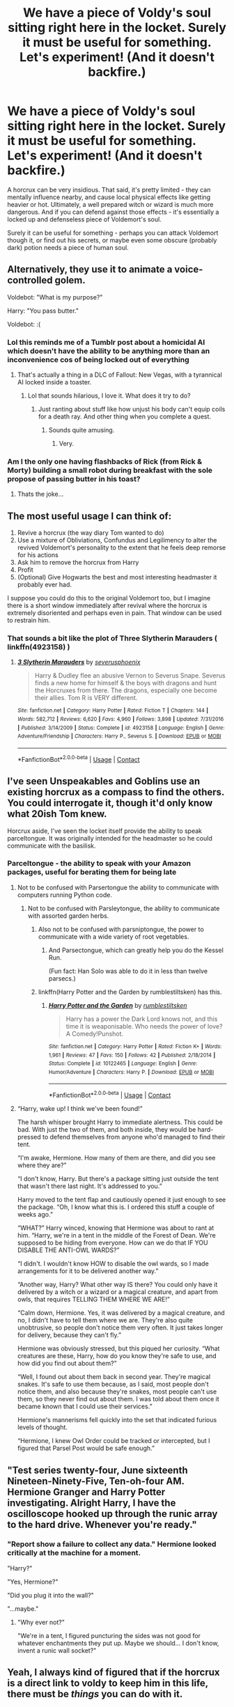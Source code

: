 #+TITLE: We have a piece of Voldy's soul sitting right here in the locket. Surely it must be useful for something. Let's experiment! (And it doesn't backfire.)

* We have a piece of Voldy's soul sitting right here in the locket. Surely it must be useful for something. Let's experiment! (And it doesn't backfire.)
:PROPERTIES:
:Author: Togop
:Score: 185
:DateUnix: 1602950206.0
:DateShort: 2020-Oct-17
:FlairText: Prompt
:END:
A horcrux can be very insidious. That said, it's pretty limited - they can mentally influence nearby, and cause local physical effects like getting heavier or hot. Ultimately, a well prepared witch or wizard is much more dangerous. And if you can defend against those effects - it's essentially a locked up and defenseless piece of Voldemort's soul.

Surely it can be useful for something - perhaps you can attack Voldemort though it, or find out his secrets, or maybe even some obscure (probably dark) potion needs a piece of human soul.


** Alternatively, they use it to animate a voice-controlled golem.

Voldebot: "What is my purpose?"

Harry: "You pass butter."

Voldebot: :(
:PROPERTIES:
:Author: rek-lama
:Score: 162
:DateUnix: 1602952614.0
:DateShort: 2020-Oct-17
:END:

*** Lol this reminds me of a Tumblr post about a homicidal AI which doesn't have the ability to be anything more than an inconvenience cos of being locked out of everything
:PROPERTIES:
:Author: Owlbear17
:Score: 56
:DateUnix: 1602956744.0
:DateShort: 2020-Oct-17
:END:

**** That's actually a thing in a DLC of Fallout: New Vegas, with a tyrannical AI locked inside a toaster.
:PROPERTIES:
:Author: Lanaerys_Ornstein
:Score: 30
:DateUnix: 1602965393.0
:DateShort: 2020-Oct-17
:END:

***** Lol that sounds hilarious, I love it. What does it try to do?
:PROPERTIES:
:Author: Owlbear17
:Score: 10
:DateUnix: 1602967272.0
:DateShort: 2020-Oct-18
:END:

****** Just ranting about stuff like how unjust his body can't equip coils for a death ray. And other thing when you complete a quest.
:PROPERTIES:
:Author: Lanaerys_Ornstein
:Score: 13
:DateUnix: 1602968348.0
:DateShort: 2020-Oct-18
:END:

******* Sounds quite amusing.
:PROPERTIES:
:Author: Owlbear17
:Score: 4
:DateUnix: 1602970619.0
:DateShort: 2020-Oct-18
:END:

******** Very.
:PROPERTIES:
:Author: Archangel_TS
:Score: 1
:DateUnix: 1602991215.0
:DateShort: 2020-Oct-18
:END:


*** Am I the only one having flashbacks of Rick (from Rick & Morty) building a small robot during breakfast with the sole propose of passing butter in his toast?
:PROPERTIES:
:Author: JOKERRule
:Score: -10
:DateUnix: 1602963561.0
:DateShort: 2020-Oct-17
:END:

**** Thats the joke...
:PROPERTIES:
:Author: DesLr
:Score: 11
:DateUnix: 1602972599.0
:DateShort: 2020-Oct-18
:END:


** The most useful usage I can think of:

1. Revive a horcrux (the way diary Tom wanted to do)
2. Use a mixture of Obliviations, Confundus and Legilimency to alter the revived Voldemort's personality to the extent that he feels deep remorse for his actions
3. Ask him to remove the horcrux from Harry
4. Profit
5. (Optional) Give Hogwarts the best and most interesting headmaster it probably ever had.

I suppose you could do this to the original Voldemort too, but I imagine there is a short window immediately after revival where the horcrux is extremely disoriented and perhaps even in pain. That window can be used to restrain him.
:PROPERTIES:
:Author: OrionG1526
:Score: 54
:DateUnix: 1602959078.0
:DateShort: 2020-Oct-17
:END:

*** That sounds a bit like the plot of Three Slytherin Marauders ( linkffn(4923158) )
:PROPERTIES:
:Author: Diablovia
:Score: 3
:DateUnix: 1603025519.0
:DateShort: 2020-Oct-18
:END:

**** [[https://www.fanfiction.net/s/4923158/1/][*/3 Slytherin Marauders/*]] by [[https://www.fanfiction.net/u/714311/severusphoenix][/severusphoenix/]]

#+begin_quote
  Harry & Dudley flee an abusive Vernon to Severus Snape. Severus finds a new home for himself & the boys with dragons and hunt the Horcruxes from there. The dragons, especially one become their allies. Tom R is VERY different.
#+end_quote

^{/Site/:} ^{fanfiction.net} ^{*|*} ^{/Category/:} ^{Harry} ^{Potter} ^{*|*} ^{/Rated/:} ^{Fiction} ^{T} ^{*|*} ^{/Chapters/:} ^{144} ^{*|*} ^{/Words/:} ^{582,712} ^{*|*} ^{/Reviews/:} ^{6,620} ^{*|*} ^{/Favs/:} ^{4,960} ^{*|*} ^{/Follows/:} ^{3,898} ^{*|*} ^{/Updated/:} ^{7/31/2016} ^{*|*} ^{/Published/:} ^{3/14/2009} ^{*|*} ^{/Status/:} ^{Complete} ^{*|*} ^{/id/:} ^{4923158} ^{*|*} ^{/Language/:} ^{English} ^{*|*} ^{/Genre/:} ^{Adventure/Friendship} ^{*|*} ^{/Characters/:} ^{Harry} ^{P.,} ^{Severus} ^{S.} ^{*|*} ^{/Download/:} ^{[[http://www.ff2ebook.com/old/ffn-bot/index.php?id=4923158&source=ff&filetype=epub][EPUB]]} ^{or} ^{[[http://www.ff2ebook.com/old/ffn-bot/index.php?id=4923158&source=ff&filetype=mobi][MOBI]]}

--------------

*FanfictionBot*^{2.0.0-beta} | [[https://github.com/FanfictionBot/reddit-ffn-bot/wiki/Usage][Usage]] | [[https://www.reddit.com/message/compose?to=tusing][Contact]]
:PROPERTIES:
:Author: FanfictionBot
:Score: 2
:DateUnix: 1603025536.0
:DateShort: 2020-Oct-18
:END:


** I've seen Unspeakables and Goblins use an existing horcrux as a compass to find the others. You could interrogate it, though it'd only know what 20ish Tom knew.

Horcrux aside, I've seen the locket itself provide the ability to speak parceltongue. It was originally intended for the headmaster so he could communicate with the basilisk.
:PROPERTIES:
:Author: streakermaximus
:Score: 39
:DateUnix: 1602958853.0
:DateShort: 2020-Oct-17
:END:

*** Parceltongue - the ability to speak with your Amazon packages, useful for berating them for being late
:PROPERTIES:
:Author: jljl2902
:Score: 50
:DateUnix: 1602967265.0
:DateShort: 2020-Oct-18
:END:

**** Not to be confused with Parsertongue the ability to communicate with computers running Python code.
:PROPERTIES:
:Author: 15_Redstones
:Score: 26
:DateUnix: 1602977288.0
:DateShort: 2020-Oct-18
:END:

***** Not to be confused with Parsleytongue, the ability to communicate with assorted garden herbs.
:PROPERTIES:
:Author: Angus_McFife13
:Score: 29
:DateUnix: 1602979264.0
:DateShort: 2020-Oct-18
:END:

****** Also not to be confused with parsniptongue, the power to communicate with a wide variety of root vegetables.
:PROPERTIES:
:Author: Darkhorse_17
:Score: 14
:DateUnix: 1602988025.0
:DateShort: 2020-Oct-18
:END:

******* And Parsectongue, which can greatly help you do the Kessel Run.

(Fun fact: Han Solo was able to do it in less than twelve parsecs.)
:PROPERTIES:
:Author: Termsndconditions
:Score: 5
:DateUnix: 1603021362.0
:DateShort: 2020-Oct-18
:END:


****** linkffn(Harry Potter and the Garden by rumblestiltsken) has this.
:PROPERTIES:
:Author: steve_wheeler
:Score: 1
:DateUnix: 1603041690.0
:DateShort: 2020-Oct-18
:END:

******* [[https://www.fanfiction.net/s/10122465/1/][*/Harry Potter and the Garden/*]] by [[https://www.fanfiction.net/u/4312196/rumblestiltsken][/rumblestiltsken/]]

#+begin_quote
  Harry has a power the Dark Lord knows not, and this time it is weaponisable. Who needs the power of love? A Comedy!Punshot.
#+end_quote

^{/Site/:} ^{fanfiction.net} ^{*|*} ^{/Category/:} ^{Harry} ^{Potter} ^{*|*} ^{/Rated/:} ^{Fiction} ^{K+} ^{*|*} ^{/Words/:} ^{1,961} ^{*|*} ^{/Reviews/:} ^{47} ^{*|*} ^{/Favs/:} ^{150} ^{*|*} ^{/Follows/:} ^{42} ^{*|*} ^{/Published/:} ^{2/18/2014} ^{*|*} ^{/Status/:} ^{Complete} ^{*|*} ^{/id/:} ^{10122465} ^{*|*} ^{/Language/:} ^{English} ^{*|*} ^{/Genre/:} ^{Humor/Adventure} ^{*|*} ^{/Characters/:} ^{Harry} ^{P.} ^{*|*} ^{/Download/:} ^{[[http://www.ff2ebook.com/old/ffn-bot/index.php?id=10122465&source=ff&filetype=epub][EPUB]]} ^{or} ^{[[http://www.ff2ebook.com/old/ffn-bot/index.php?id=10122465&source=ff&filetype=mobi][MOBI]]}

--------------

*FanfictionBot*^{2.0.0-beta} | [[https://github.com/FanfictionBot/reddit-ffn-bot/wiki/Usage][Usage]] | [[https://www.reddit.com/message/compose?to=tusing][Contact]]
:PROPERTIES:
:Author: FanfictionBot
:Score: 1
:DateUnix: 1603041713.0
:DateShort: 2020-Oct-18
:END:


**** “Harry, wake up! I think we've been found!”

The harsh whisper brought Harry to immediate alertness. This could be bad. With just the two of them, and both inside, they would be hard-pressed to defend themselves from anyone who'd managed to find their tent.

“I'm awake, Hermione. How many of them are there, and did you see where they are?”

“I don't know, Harry. But there's a package sitting just outside the tent that wasn't there last night. It's addressed to you.”

Harry moved to the tent flap and cautiously opened it just enough to see the package. “Oh, I know what this is. I ordered this stuff a couple of weeks ago.”

“WHAT?” Harry winced, knowing that Hermione was about to rant at him. “Harry, we're in a tent in the middle of the Forest of Dean. We're supposed to be hiding from everyone. How can we do that IF YOU DISABLE THE ANTI-OWL WARDS?”

“I didn't. I wouldn't know HOW to disable the owl wards, so I made arrangements for it to be delivered another way.”

“Another way, Harry? What other way IS there? You could only have it delivered by a witch or a wizard or a magical creature, and apart from owls, that requires TELLING THEM WHERE WE ARE!”

“Calm down, Hermione. Yes, it was delivered by a magical creature, and no, I didn't have to tell them where we are. They're also quite unobtrusive, so people don't notice them very often. It just takes longer for delivery, because they can't fly.”

Hermione was obviously stressed, but this piqued her curiosity. “What creatures are these, Harry, how do you know they're safe to use, and how did you find out about them?”

“Well, I found out about them back in second year. They're magical snakes. It's safe to use them because, as I said, most people don't notice them, and also because they're snakes, most people can't use them, so they never find out about them. I was told about them once it became known that I could use their services.”

Hermione's mannerisms fell quickly into the set that indicated furious levels of thought.

“Hermione, I knew Owl Order could be tracked or intercepted, but I figured that Parsel Post would be safe enough.”
:PROPERTIES:
:Author: steve_wheeler
:Score: 2
:DateUnix: 1603041630.0
:DateShort: 2020-Oct-18
:END:


** "Test series twenty-four, June sixteenth Nineteen-Ninety-Five, Ten-oh-four AM. Hermione Granger and Harry Potter investigating. Alright Harry, I have the oscilloscope hooked up through the runic array to the hard drive. Whenever you're ready."
:PROPERTIES:
:Author: OldMarvelRPGFan
:Score: 52
:DateUnix: 1602954169.0
:DateShort: 2020-Oct-17
:END:

*** "Report show a failure to collect any data." Hermione looked critically at the machine for a moment.

"Harry?"

"Yes, Hermione?"

"Did you plug it into the wall?"

"...maybe."
:PROPERTIES:
:Author: Rx_Seraph
:Score: 38
:DateUnix: 1602962325.0
:DateShort: 2020-Oct-17
:END:

**** "Why ever not?"

"We're in a tent, I figured puncturing the sides was not good for whatever enchantments they put up. Maybe we should... I don't know, invent a runic wall socket?"
:PROPERTIES:
:Author: Nyanmaru_San
:Score: 3
:DateUnix: 1603034879.0
:DateShort: 2020-Oct-18
:END:


** Yeah, I always kind of figured that if the horcrux is a direct link to voldy to keep him in this life, there must be /things/ you can do with it.

Harry has one in his head, which basically allowed Voldy to mentally communicate with him and send him visions. So with magic I figure there's a way for groups of wizards to mentally communicate and do something with it. Like...legilimency is possible.

So what about having a large group of them all connect together and start assaulting Voldy through the mental link. They could go on a raid to steal his secrets and burn his mind down.

Cause no matter how strong Voldy is, if you could get like 20-30 wizards and witches to all combine thier power into one, I'm sure they could overwhelm him.
:PROPERTIES:
:Author: Bugawd_McGrubber
:Score: 30
:DateUnix: 1602959791.0
:DateShort: 2020-Oct-17
:END:

*** I totally agree. It's pretty close to a classic Lich phylactery, and everyone knows if you have the phylactery you can fuck that lich right up. I don't see why this would be any different. The solution that make the most sense to me is sympathetic magic; like calls to like.
:PROPERTIES:
:Author: GriffinJ
:Score: 16
:DateUnix: 1602963326.0
:DateShort: 2020-Oct-17
:END:

**** It's a really shitty discount phylactery slash memory bottle, complicated by Rowling making up a lot of the details at the end then needing them to be consistent with the first and second books. See also why the Deathcloak is less useful than a disillusionment spell.

Despite how much Voldemort goes on about having defeated death, Tom's not actually immortal.

He'd defeated /dying/, but not /death/. He can turn into a wraith if he takes fatal damage, but it takes him 10 years to barely get together enough strength to possess a willing host. He can also recorporate...with unique catalysts or lengthy rituals with unique reagents...into another mortal body that's not as good as the one he started with.

It's very unlikely that he can survive dying more than a few more times, and it's questionable how many times he can actually succeed in a ritual to regain a body, so he'd eventually end up stuck as a wraith struggling to possess people as he gets weaker and weaker.

Also two of his horcruxes will straight die on their own of old age, assuming he stopped trying to off Harry. Why even go to the trouble of making the theoretical maximum number of horcruxes if you're going to pick two of them such that they'll fail on their own?

I just...there are so many bad decisions here for a magic user that's supposedly trying to make himself immortal.
:PROPERTIES:
:Author: tohz
:Score: 5
:DateUnix: 1602990819.0
:DateShort: 2020-Oct-18
:END:

***** Also two of his horcruxes will straight die on their own of old age, assuming he stopped trying to off Harry

nagini would die of old age, but the horcrux would just be bound to her bones I would assume.
:PROPERTIES:
:Author: CommanderL3
:Score: 0
:DateUnix: 1603016441.0
:DateShort: 2020-Oct-18
:END:

****** I don't know that the horcruxes would cling to the bones of their dead hosts. Like it's canon that when you kill a living horcrux host you destroy the horcrux - that's how Nagini and Harry were dealt with - so I don't see why it would be any different if the host died naturally.

I always thought Nagini was a pointless host to be honest because of that. Harry was accidental and arguably not a true horcrux anyway.
:PROPERTIES:
:Author: haloraptor
:Score: 2
:DateUnix: 1603039435.0
:DateShort: 2020-Oct-18
:END:

******* nagini and harry where killed by different means then old age

nagini with a sword with basilisk vemon and Harry by the killing curse.

if harry died of old age, I would assume the soul shard would just cling to the slowly decaying corpse
:PROPERTIES:
:Author: CommanderL3
:Score: 0
:DateUnix: 1603039880.0
:DateShort: 2020-Oct-18
:END:

******** I don't think that would make any difference. Harry was killed by a killing curse, Nagini by a Basilisk venom soaked sword. I think the act of death and the soul leaving the body is what destroys the horcrux, not the act of killing per se.

It's like... The difference between making a horcrux out of a skeleton and a living person. The destruction of a living person is death and absence of soul in the Harry Potter world, and because a horcrux is destroyed when its container is irreparably damaged, I imagine that would happen on death of the host regardless. Idk though.
:PROPERTIES:
:Author: haloraptor
:Score: 2
:DateUnix: 1603043506.0
:DateShort: 2020-Oct-18
:END:


*** u/ConsiderableHat:
#+begin_quote
  Yeah, I always kind of figured that if the horcrux is a direct link to voldy to keep him in this life, there must be things you can do with it.
#+end_quote

Contagion and Sympathy are magical laws from the real-world history of magic: what was once part of a thing remains linked to a thing, what is linked to a thing affects that thing as it itself is affected.

There are /absolutely/ things you can do with it, if you know what you've got and do things to it with /intent/.
:PROPERTIES:
:Author: ConsiderableHat
:Score: 4
:DateUnix: 1602964918.0
:DateShort: 2020-Oct-17
:END:

**** is that effect not largely circumvented by aktually breaking his soul so much that the soul pieces exist independend of him?
:PROPERTIES:
:Author: Fair-Concentrate
:Score: 1
:DateUnix: 1603643028.0
:DateShort: 2020-Oct-25
:END:

***** If they're independent of him, they're no longer sufficiently attached to him to keep him alive by the law of sympathy (as the fragments survive, so does the whole). Can't have it both ways!
:PROPERTIES:
:Author: ConsiderableHat
:Score: 1
:DateUnix: 1603645206.0
:DateShort: 2020-Oct-25
:END:


*** This right here. using a horcrux to do something is already in Canon.
:PROPERTIES:
:Author: Darkhorse_17
:Score: 1
:DateUnix: 1602988116.0
:DateShort: 2020-Oct-18
:END:


** I remember an Artemis Fowl crossover where he takes the Diary and gaslights Tom into thinking he's insane, as an experiment. I kinda want to read something like that again.
:PROPERTIES:
:Author: Twinborne
:Score: 17
:DateUnix: 1602960475.0
:DateShort: 2020-Oct-17
:END:

*** Is it gaslighting if it's accurate?

Side note, this is a good example of how the word 'gaslight' is an imprecise term these days that often gets used to mean 'sees things differently than someone else.'
:PROPERTIES:
:Author: academico5000
:Score: 7
:DateUnix: 1602980942.0
:DateShort: 2020-Oct-18
:END:


*** You got a link to that?
:PROPERTIES:
:Author: Pielikeman
:Score: 2
:DateUnix: 1602983703.0
:DateShort: 2020-Oct-18
:END:

**** The specific scene is linkffn(10482611) ch22, but the series starts with linkffn(7581967) if you wanna read the whole thing. Sadly unfinished.
:PROPERTIES:
:Author: Twinborne
:Score: 1
:DateUnix: 1603000508.0
:DateShort: 2020-Oct-18
:END:

***** [[https://www.fanfiction.net/s/10482611/1/][*/King of Serpents: Game of Shadows/*]] by [[https://www.fanfiction.net/u/2126408/karatemaster101][/karatemaster101/]]

#+begin_quote
  There can only be two sides to a game of chess, unless someone plays on both sides at once. Another genius villain joins the mix, throwing the already delicate balance of powers on its side. Three of the greatest magical beings pitted against one another in deadly trials, only one can emerge victorious, and no, this isn't the Triwizard Tournament we're talking about.
#+end_quote

^{/Site/:} ^{fanfiction.net} ^{*|*} ^{/Category/:} ^{Harry} ^{Potter} ^{+} ^{Artemis} ^{Fowl} ^{Crossover} ^{*|*} ^{/Rated/:} ^{Fiction} ^{T} ^{*|*} ^{/Chapters/:} ^{23} ^{*|*} ^{/Words/:} ^{109,761} ^{*|*} ^{/Reviews/:} ^{766} ^{*|*} ^{/Favs/:} ^{420} ^{*|*} ^{/Follows/:} ^{573} ^{*|*} ^{/Updated/:} ^{11/20/2016} ^{*|*} ^{/Published/:} ^{6/24/2014} ^{*|*} ^{/id/:} ^{10482611} ^{*|*} ^{/Language/:} ^{English} ^{*|*} ^{/Genre/:} ^{Adventure/Suspense} ^{*|*} ^{/Characters/:} ^{Voldemort,} ^{Tom} ^{R.} ^{Jr.,} ^{Artemis} ^{F.,} ^{Opal} ^{K.} ^{*|*} ^{/Download/:} ^{[[http://www.ff2ebook.com/old/ffn-bot/index.php?id=10482611&source=ff&filetype=epub][EPUB]]} ^{or} ^{[[http://www.ff2ebook.com/old/ffn-bot/index.php?id=10482611&source=ff&filetype=mobi][MOBI]]}

--------------

[[https://www.fanfiction.net/s/7581967/1/][*/King of Serpents/*]] by [[https://www.fanfiction.net/u/2126408/karatemaster101][/karatemaster101/]]

#+begin_quote
  He was left for a Squib as a child, too smart for his own good. Now everything comes tumbling back at him, and Artemis Fowl II is thrown into the world of magic, for better or for worse. And what's this about a stone that can turn any metal into gold?... COMPLETED: SEQUEL UP
#+end_quote

^{/Site/:} ^{fanfiction.net} ^{*|*} ^{/Category/:} ^{Harry} ^{Potter} ^{+} ^{Artemis} ^{Fowl} ^{Crossover} ^{*|*} ^{/Rated/:} ^{Fiction} ^{T} ^{*|*} ^{/Chapters/:} ^{22} ^{*|*} ^{/Words/:} ^{45,796} ^{*|*} ^{/Reviews/:} ^{628} ^{*|*} ^{/Favs/:} ^{645} ^{*|*} ^{/Follows/:} ^{326} ^{*|*} ^{/Updated/:} ^{4/13/2012} ^{*|*} ^{/Published/:} ^{11/25/2011} ^{*|*} ^{/Status/:} ^{Complete} ^{*|*} ^{/id/:} ^{7581967} ^{*|*} ^{/Language/:} ^{English} ^{*|*} ^{/Genre/:} ^{Adventure/Fantasy} ^{*|*} ^{/Characters/:} ^{Harry} ^{P.,} ^{Draco} ^{M.,} ^{Voldemort,} ^{Artemis} ^{F.} ^{*|*} ^{/Download/:} ^{[[http://www.ff2ebook.com/old/ffn-bot/index.php?id=7581967&source=ff&filetype=epub][EPUB]]} ^{or} ^{[[http://www.ff2ebook.com/old/ffn-bot/index.php?id=7581967&source=ff&filetype=mobi][MOBI]]}

--------------

*FanfictionBot*^{2.0.0-beta} | [[https://github.com/FanfictionBot/reddit-ffn-bot/wiki/Usage][Usage]] | [[https://www.reddit.com/message/compose?to=tusing][Contact]]
:PROPERTIES:
:Author: FanfictionBot
:Score: 1
:DateUnix: 1603000534.0
:DateShort: 2020-Oct-18
:END:


** "I see the heart of you, Harry Potter. Against me, you can only fold."

"Yeah, you're right. All I've got is a two pair. I'll do better next hand."

"Harry, what are you doing, we're meant to be hunting more of the... /horcruxes/!"

"I know, I know, we'll get to that. I just have to win my socks back first. And my pillow. What? We played Blackjack first, turns out I am not good at it."
:PROPERTIES:
:Author: Avalon1632
:Score: 8
:DateUnix: 1602969300.0
:DateShort: 2020-Oct-18
:END:


** It wasn't directly involving a Horcrux, but I remember a very AU fic where Dumbledore and Hermione had a Death Eater under stasis and proceeded to thoroughly strip away and investigate every element of the Dark Mark.
:PROPERTIES:
:Score: 9
:DateUnix: 1602960488.0
:DateShort: 2020-Oct-17
:END:

*** I believe you may be thinking of "Patron"

[[https://m.fanfiction.net/s/11080542/1/]]
:PROPERTIES:
:Author: branmacmorn
:Score: 3
:DateUnix: 1603007515.0
:DateShort: 2020-Oct-18
:END:

**** Yeah, that's the one
:PROPERTIES:
:Score: 1
:DateUnix: 1603018918.0
:DateShort: 2020-Oct-18
:END:


** there's a bit of this in Face Death In The Hope by lullabyknell. they ‘poke the horcrux' so to speak.

I've definitely seen it used for tracking in others, but I can't remember which ones specifically.

I definitely think it's a great concept. The way they were left wandering around the country just hoping to figure out where another one was while being affected by the horrible thing is just so bleak and feels so useless
:PROPERTIES:
:Author: karigan_g
:Score: 7
:DateUnix: 1602959961.0
:DateShort: 2020-Oct-17
:END:


** This happens in linkffn(magical me) which was pretty good for the first 80%,then it suddenly gets some very weird religious parts and I decided I didn't want to ruin my experience of a discontinued novel by sitting through the author's rambling for another 2 chapters.

Read until the main character starts asking for a priest at St Mungos and you'll have finished all the good parts.
:PROPERTIES:
:Author: CorruptedFlame
:Score: 3
:DateUnix: 1602967427.0
:DateShort: 2020-Oct-18
:END:

*** [[https://www.fanfiction.net/s/8324961/1/][*/Magical Me/*]] by [[https://www.fanfiction.net/u/3909547/Publicola][/Publicola/]]

#+begin_quote
  Most self-inserts are exercises in vanity, and nothing says 'vanity' quite like Gilderoy Lockhart. But with a new personality and knowledge of the future, who knows? Maybe Lockhart will turn out to be a useful DADA teacher after all.
#+end_quote

^{/Site/:} ^{fanfiction.net} ^{*|*} ^{/Category/:} ^{Harry} ^{Potter} ^{*|*} ^{/Rated/:} ^{Fiction} ^{M} ^{*|*} ^{/Chapters/:} ^{16} ^{*|*} ^{/Words/:} ^{89,693} ^{*|*} ^{/Reviews/:} ^{1,174} ^{*|*} ^{/Favs/:} ^{3,577} ^{*|*} ^{/Follows/:} ^{4,062} ^{*|*} ^{/Updated/:} ^{8/20/2015} ^{*|*} ^{/Published/:} ^{7/15/2012} ^{*|*} ^{/id/:} ^{8324961} ^{*|*} ^{/Language/:} ^{English} ^{*|*} ^{/Genre/:} ^{Adventure/Humor} ^{*|*} ^{/Characters/:} ^{Gilderoy} ^{L.,} ^{F.} ^{Flitwick,} ^{Hestia} ^{J.,} ^{Amelia} ^{B.} ^{*|*} ^{/Download/:} ^{[[http://www.ff2ebook.com/old/ffn-bot/index.php?id=8324961&source=ff&filetype=epub][EPUB]]} ^{or} ^{[[http://www.ff2ebook.com/old/ffn-bot/index.php?id=8324961&source=ff&filetype=mobi][MOBI]]}

--------------

*FanfictionBot*^{2.0.0-beta} | [[https://github.com/FanfictionBot/reddit-ffn-bot/wiki/Usage][Usage]] | [[https://www.reddit.com/message/compose?to=tusing][Contact]]
:PROPERTIES:
:Author: FanfictionBot
:Score: 1
:DateUnix: 1602967456.0
:DateShort: 2020-Oct-18
:END:


** Wouldn't it be possible to use the horcrux in a (dark) ritual? No pesky morals that'd get in the way because you already have a soul before you that you want to destroy anyway, may as well get some benefit out of doing so.
:PROPERTIES:
:Author: tiran1
:Score: 2
:DateUnix: 1602974572.0
:DateShort: 2020-Oct-18
:END:


** Linkffn(Blindness by AngelaStarCat) has Harry experiment with the locket horcrux to study the nature of souls, life and death before finally destroying it permanently
:PROPERTIES:
:Author: rohan62442
:Score: 2
:DateUnix: 1603016833.0
:DateShort: 2020-Oct-18
:END:

*** [[https://www.fanfiction.net/s/10937871/1/][*/Blindness/*]] by [[https://www.fanfiction.net/u/717542/AngelaStarCat][/AngelaStarCat/]]

#+begin_quote
  Harry Potter is not standing up in his crib when the Killing Curse strikes him, and the cursed scar has far more terrible consequences. But some souls will not be broken by horrible circumstance. Some people won't let the world drag them down. Strong men rise from such beginnings, and powerful gifts can be gained in terrible curses. (HP/HG, Scientist!Harry)
#+end_quote

^{/Site/:} ^{fanfiction.net} ^{*|*} ^{/Category/:} ^{Harry} ^{Potter} ^{*|*} ^{/Rated/:} ^{Fiction} ^{M} ^{*|*} ^{/Chapters/:} ^{38} ^{*|*} ^{/Words/:} ^{324,281} ^{*|*} ^{/Reviews/:} ^{5,380} ^{*|*} ^{/Favs/:} ^{15,118} ^{*|*} ^{/Follows/:} ^{14,076} ^{*|*} ^{/Updated/:} ^{9/25/2018} ^{*|*} ^{/Published/:} ^{1/1/2015} ^{*|*} ^{/Status/:} ^{Complete} ^{*|*} ^{/id/:} ^{10937871} ^{*|*} ^{/Language/:} ^{English} ^{*|*} ^{/Genre/:} ^{Adventure/Friendship} ^{*|*} ^{/Characters/:} ^{Harry} ^{P.,} ^{Hermione} ^{G.} ^{*|*} ^{/Download/:} ^{[[http://www.ff2ebook.com/old/ffn-bot/index.php?id=10937871&source=ff&filetype=epub][EPUB]]} ^{or} ^{[[http://www.ff2ebook.com/old/ffn-bot/index.php?id=10937871&source=ff&filetype=mobi][MOBI]]}

--------------

*FanfictionBot*^{2.0.0-beta} | [[https://github.com/FanfictionBot/reddit-ffn-bot/wiki/Usage][Usage]] | [[https://www.reddit.com/message/compose?to=tusing][Contact]]
:PROPERTIES:
:Author: FanfictionBot
:Score: 1
:DateUnix: 1603016850.0
:DateShort: 2020-Oct-18
:END:


** [[https://jeconais.fanficauthors.net/Blue_Steel/index/][Blue Steel]], by Jeconais brings up the possibility of using the soul piece in a horcrux. [[https://www.fanfiction.net/s/6764732/1/Saturday-Potter][Saturday Potter]], by meteoricshipyards, uses it. I've also read a few stories that used one horcrux to find others.
:PROPERTIES:
:Author: steve_wheeler
:Score: 1
:DateUnix: 1602998938.0
:DateShort: 2020-Oct-18
:END:


** In linkao3(Gringott's lesser known branch) they negotiate with the horcrux and build golems for them, which is an interesting take
:PROPERTIES:
:Author: karigan_g
:Score: 1
:DateUnix: 1603026141.0
:DateShort: 2020-Oct-18
:END:


** There is one fic where Harry and Hermione intend to destroy the Locket!Horcrux but they create a new Tom Riddle instead. I can't quite remember the title though. They do use a lot of his knowledge about Tom Riddle's inner circle to infiltrate the Death Eaters and attack Voldemort.
:PROPERTIES:
:Author: tjovanity
:Score: 1
:DateUnix: 1603070159.0
:DateShort: 2020-Oct-19
:END:


** I think that's canon. Wasn't JK saying in an interview that Umbridge became more powerful and her Patronus could keep all Dementors at bay while she wore the locket? I think she was implying that the horcruxes corrupt those who are nearby but also enhance or weaken the powers of those who are perceived as friends or enemies respectively by it.
:PROPERTIES:
:Author: I_love_DPs
:Score: 0
:DateUnix: 1603015156.0
:DateShort: 2020-Oct-18
:END:

*** oh wow, that's an interesting thought...
:PROPERTIES:
:Author: karigan_g
:Score: 1
:DateUnix: 1603027327.0
:DateShort: 2020-Oct-18
:END:

